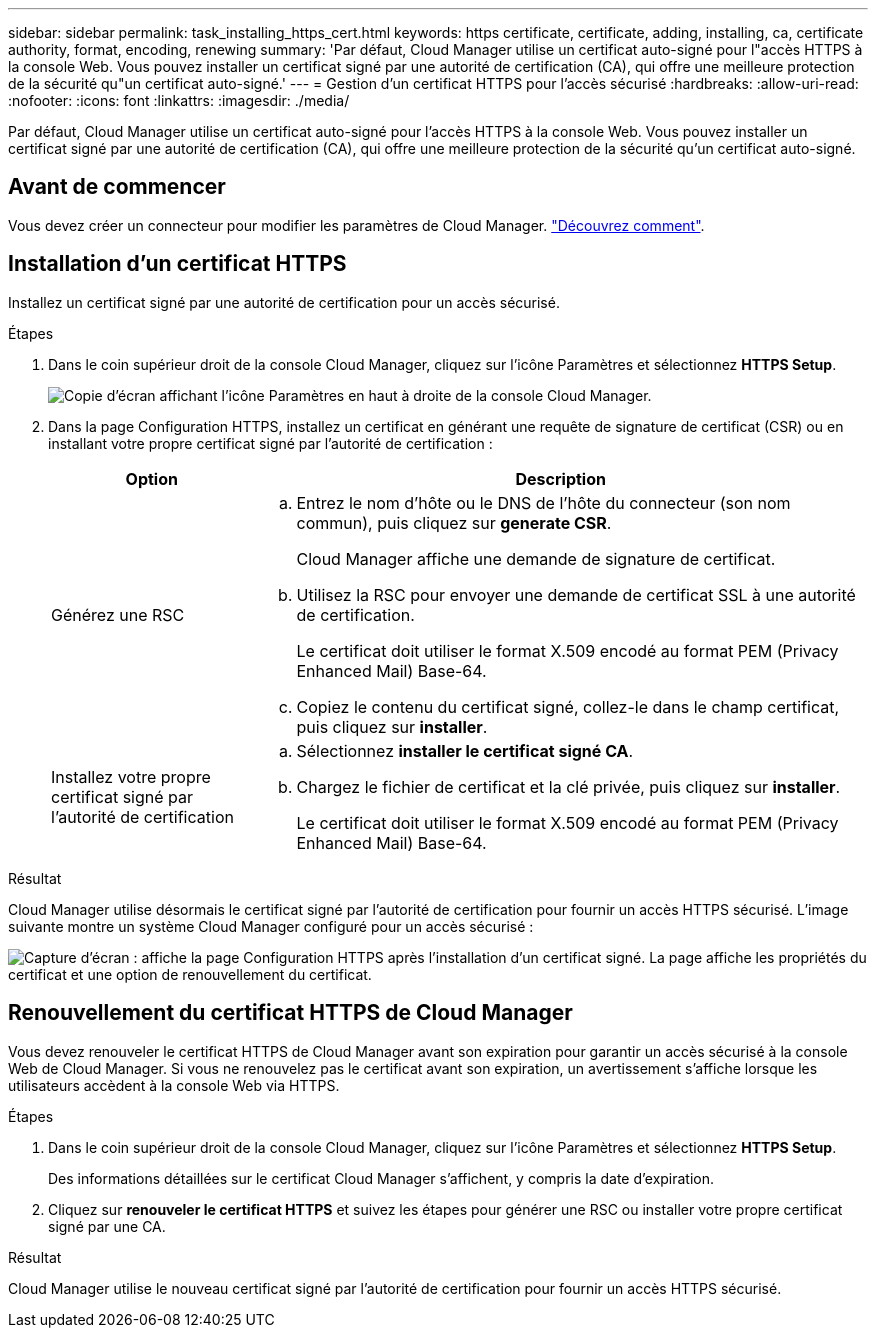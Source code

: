 ---
sidebar: sidebar 
permalink: task_installing_https_cert.html 
keywords: https certificate, certificate, adding, installing, ca, certificate authority, format, encoding, renewing 
summary: 'Par défaut, Cloud Manager utilise un certificat auto-signé pour l"accès HTTPS à la console Web. Vous pouvez installer un certificat signé par une autorité de certification (CA), qui offre une meilleure protection de la sécurité qu"un certificat auto-signé.' 
---
= Gestion d'un certificat HTTPS pour l'accès sécurisé
:hardbreaks:
:allow-uri-read: 
:nofooter: 
:icons: font
:linkattrs: 
:imagesdir: ./media/


[role="lead"]
Par défaut, Cloud Manager utilise un certificat auto-signé pour l'accès HTTPS à la console Web. Vous pouvez installer un certificat signé par une autorité de certification (CA), qui offre une meilleure protection de la sécurité qu'un certificat auto-signé.



== Avant de commencer

Vous devez créer un connecteur pour modifier les paramètres de Cloud Manager. link:concept_connectors.html#how-to-create-a-connector["Découvrez comment"].



== Installation d'un certificat HTTPS

Installez un certificat signé par une autorité de certification pour un accès sécurisé.

.Étapes
. Dans le coin supérieur droit de la console Cloud Manager, cliquez sur l'icône Paramètres et sélectionnez *HTTPS Setup*.
+
image:screenshot_settings_icon.gif["Copie d'écran affichant l'icône Paramètres en haut à droite de la console Cloud Manager."]

. Dans la page Configuration HTTPS, installez un certificat en générant une requête de signature de certificat (CSR) ou en installant votre propre certificat signé par l'autorité de certification :
+
[cols="25,75"]
|===
| Option | Description 


| Générez une RSC  a| 
.. Entrez le nom d'hôte ou le DNS de l'hôte du connecteur (son nom commun), puis cliquez sur *generate CSR*.
+
Cloud Manager affiche une demande de signature de certificat.

.. Utilisez la RSC pour envoyer une demande de certificat SSL à une autorité de certification.
+
Le certificat doit utiliser le format X.509 encodé au format PEM (Privacy Enhanced Mail) Base-64.

.. Copiez le contenu du certificat signé, collez-le dans le champ certificat, puis cliquez sur *installer*.




| Installez votre propre certificat signé par l'autorité de certification  a| 
.. Sélectionnez *installer le certificat signé CA*.
.. Chargez le fichier de certificat et la clé privée, puis cliquez sur *installer*.
+
Le certificat doit utiliser le format X.509 encodé au format PEM (Privacy Enhanced Mail) Base-64.



|===


.Résultat
Cloud Manager utilise désormais le certificat signé par l'autorité de certification pour fournir un accès HTTPS sécurisé. L'image suivante montre un système Cloud Manager configuré pour un accès sécurisé :

image:screenshot_https_cert.gif["Capture d'écran : affiche la page Configuration HTTPS après l'installation d'un certificat signé. La page affiche les propriétés du certificat et une option de renouvellement du certificat."]



== Renouvellement du certificat HTTPS de Cloud Manager

Vous devez renouveler le certificat HTTPS de Cloud Manager avant son expiration pour garantir un accès sécurisé à la console Web de Cloud Manager. Si vous ne renouvelez pas le certificat avant son expiration, un avertissement s'affiche lorsque les utilisateurs accèdent à la console Web via HTTPS.

.Étapes
. Dans le coin supérieur droit de la console Cloud Manager, cliquez sur l'icône Paramètres et sélectionnez *HTTPS Setup*.
+
Des informations détaillées sur le certificat Cloud Manager s'affichent, y compris la date d'expiration.

. Cliquez sur *renouveler le certificat HTTPS* et suivez les étapes pour générer une RSC ou installer votre propre certificat signé par une CA.


.Résultat
Cloud Manager utilise le nouveau certificat signé par l'autorité de certification pour fournir un accès HTTPS sécurisé.
